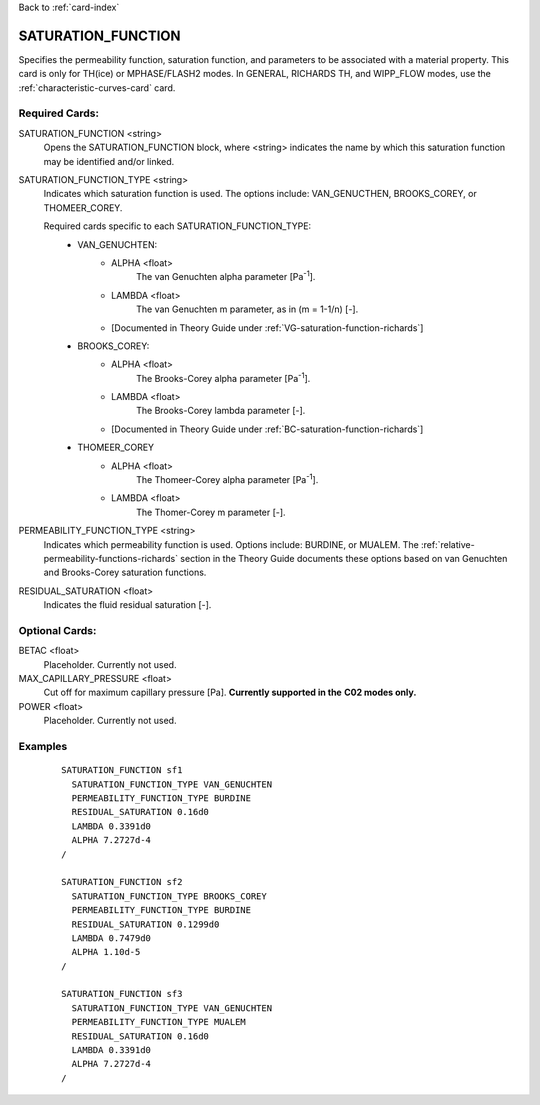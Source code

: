 Back to :ref:`card-index`

.. _saturation-function-card:

SATURATION_FUNCTION
===================
Specifies the permeability function, saturation function, and parameters to be 
associated with a material property. This card is only for TH(ice) or MPHASE/FLASH2 modes.
In GENERAL, RICHARDS TH, and WIPP_FLOW modes, use the :ref:`characteristic-curves-card` card.

Required Cards:
---------------
SATURATION_FUNCTION <string>
  Opens the SATURATION_FUNCTION block, where <string> indicates the name by 
  which this saturation function may be identified and/or linked.

SATURATION_FUNCTION_TYPE <string>
 Indicates which saturation function is used. The options include: 
 VAN_GENUCTHEN, BROOKS_COREY, or THOMEER_COREY.
 
 Required cards specific to each SATURATION_FUNCTION_TYPE:
  * VAN_GENUCHTEN:
     + ALPHA <float>
        The van Genuchten \alpha parameter [Pa\ :sup:`-1`\].
     + LAMBDA <float>
        The van Genuchten m parameter, as in (m = 1-1/n) [-].
     + [Documented in Theory Guide under :ref:`VG-saturation-function-richards`]
  * BROOKS_COREY:
     + ALPHA <float>
        The Brooks-Corey \alpha parameter [Pa\ :sup:`-1`\].
     + LAMBDA <float>
        The Brooks-Corey \lambda parameter [-].
     + [Documented in Theory Guide under :ref:`BC-saturation-function-richards`]
  * THOMEER_COREY
     + ALPHA <float>
        The Thomeer-Corey \alpha parameter [Pa\ :sup:`-1`\].
     + LAMBDA <float>
        The Thomer-Corey m parameter [-].


PERMEABILITY_FUNCTION_TYPE <string>
 Indicates which permeability function is used. Options include: BURDINE, or 
 MUALEM. The :ref:`relative-permeability-functions-richards` section in the 
 Theory Guide documents these options based on van Genuchten and Brooks-Corey 
 saturation functions.

RESIDUAL_SATURATION <float>
 Indicates the fluid residual saturation [-].


Optional Cards:
---------------
BETAC <float>
 Placeholder. Currently not used.

MAX_CAPILLARY_PRESSURE <float>
 Cut off for maximum capillary pressure [Pa].  **Currently supported in the** 
 **C02 modes only.**

POWER <float>
 Placeholder. Currently not used.

Examples
--------
 ::

  SATURATION_FUNCTION sf1
    SATURATION_FUNCTION_TYPE VAN_GENUCHTEN
    PERMEABILITY_FUNCTION_TYPE BURDINE
    RESIDUAL_SATURATION 0.16d0
    LAMBDA 0.3391d0
    ALPHA 7.2727d-4
  /

  SATURATION_FUNCTION sf2
    SATURATION_FUNCTION_TYPE BROOKS_COREY
    PERMEABILITY_FUNCTION_TYPE BURDINE
    RESIDUAL_SATURATION 0.1299d0
    LAMBDA 0.7479d0
    ALPHA 1.10d-5
  /
  
  SATURATION_FUNCTION sf3
    SATURATION_FUNCTION_TYPE VAN_GENUCHTEN
    PERMEABILITY_FUNCTION_TYPE MUALEM
    RESIDUAL_SATURATION 0.16d0
    LAMBDA 0.3391d0
    ALPHA 7.2727d-4
  /
